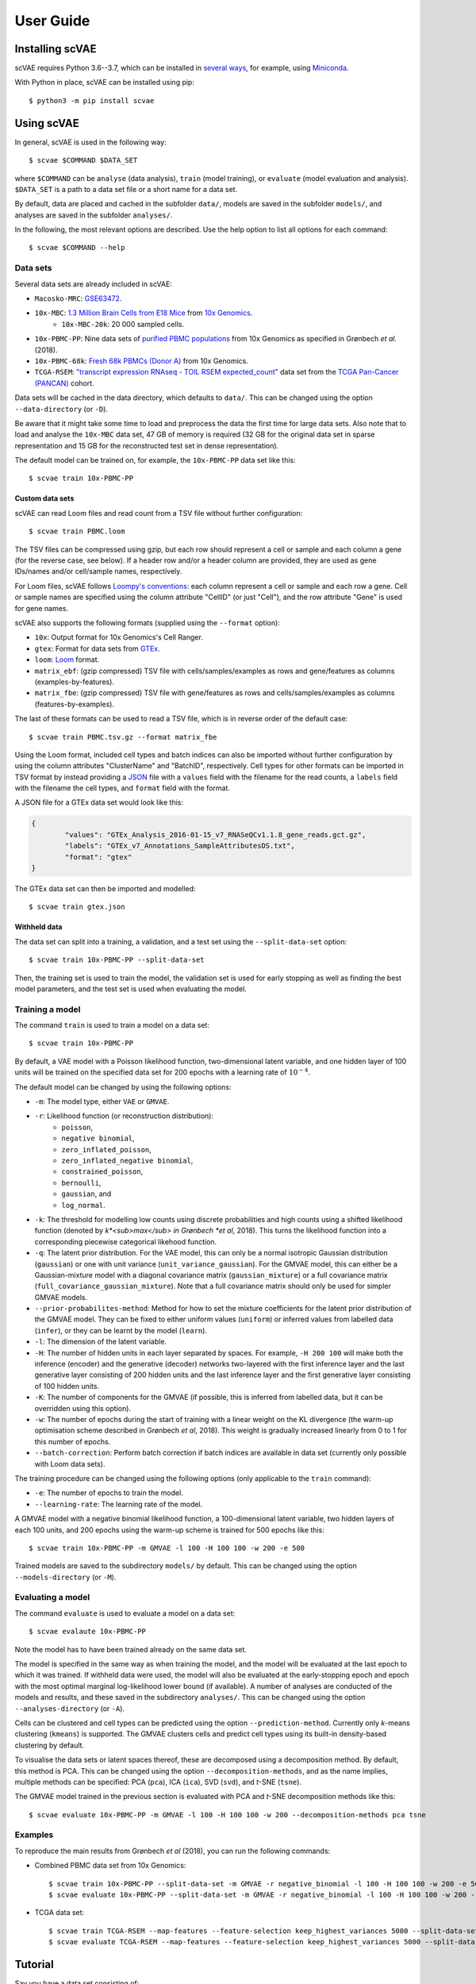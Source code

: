 .. highlight:: bash

User Guide
==========



Installing scVAE
----------------

scVAE requires Python 3.6--3.7, which can be installed in `several ways`_, for example, using Miniconda_.

.. _several ways: https://realpython.com/installing-python/
.. _Miniconda: https://docs.conda.io/projects/conda/en/latest/user-guide/install/index.html

With Python in place, scVAE can be installed using pip::

	$ python3 -m pip install scvae

Using scVAE
-----------

In general, scVAE is used in the following way::

	$ scvae $COMMAND $DATA_SET

where ``$COMMAND`` can be ``analyse`` (data analysis), ``train`` (model training), or ``evaluate`` (model evaluation and analysis). ``$DATA_SET`` is a path to a data set file or a short name for a data set.

By default, data are placed and cached in the subfolder ``data/``, models are saved in the subfolder ``models/``, and analyses are saved in the subfolder ``analyses/``.

In the following, the most relevant options are described. Use the help option to list all options for each command::

	$ scvae $COMMAND --help

Data sets
^^^^^^^^^

Several data sets are already included in scVAE:

.. Non-breaking space
.. |_| unicode:: 0xA0
   :trim:
   
* ``Macosko-MRC``: `GSE63472`_.
* ``10x-MBC``: `1.3 Million Brain Cells from E18 Mice`_ from `10x Genomics`_.
	* ``10x-MBC-20k``: 20 |_| 000 sampled cells.
* ``10x-PBMC-PP``: Nine data sets of `purified PBMC populations`_ from 10x Genomics as specified in Grønbech *et al.* (2018).
* ``10x-PBMC-68k``: `Fresh 68k PBMCs (Donor A)`_ from 10x Genomics.
* ``TCGA-RSEM``: `"transcript expression RNAseq - TOIL RSEM expected_count"`_ data set from the `TCGA Pan-Cancer (PANCAN)`_ cohort.

.. _GSE63472: https://www.ncbi.nlm.nih.gov/geo/query/acc.cgi?acc=GSE63472
.. _1.3 Million Brain Cells from E18 Mice: https://support.10xgenomics.com/single-cell-gene-expression/datasets/1.3.0/1M_neurons
.. _10x Genomics: https://www.10xgenomics.com
.. _purified PBMC populations: https://support.10xgenomics.com/single-cell-gene-expression/datasets/
.. _Fresh 68k PBMCs (Donor A): https://support.10xgenomics.com/single-cell-gene-expression/datasets/1.1.0/fresh_68k_pbmc_donor_a
.. _"transcript expression RNAseq - TOIL RSEM expected_count": https://xenabrowser.net/datapages/?dataset=tcga_expected_count&host=https%3A%2F%2Ftoil.xenahubs.net&removeHub=https%3A%2F%2Fxena.treehouse.gi.ucsc.edu%3A443
.. _TCGA Pan-Cancer (PANCAN): https://xenabrowser.net/datapages/?cohort=TCGA%20Pan-Cancer%20(PANCAN)&removeHub=https%3A%2F%2Fxena.treehouse.gi.ucsc.edu%3A443

Data sets will be cached in the data directory, which defaults to ``data/``. This can be changed using the option ``--data-directory`` (or ``-D``).

Be aware that it might take some time to load and preprocess the data the first time for large data sets. Also note that to load and analyse the ``10x-MBC`` data set, 47 GB of memory is required (32 GB for the original data set in sparse representation and 15 GB for the reconstructed test set in dense representation).

The default model can be trained on, for example, the ``10x-PBMC-PP`` data set like this::

	$ scvae train 10x-PBMC-PP

Custom data sets
""""""""""""""""

scVAE can read Loom files and read count from a TSV file without further configuration::

	$ scvae train PBMC.loom

The TSV files can be compressed using gzip, but each row should represent a cell or sample and each column a gene (for the reverse case, see below). If a header row and/or a header column are provided, they are used as gene IDs/names and/or cell/sample names, respectively.

For Loom files, scVAE follows `Loompy's conventions`_: each column represent a cell or sample and each row a gene. Cell or sample names are specified using the column attribute "CellID" (or just "Cell"), and the row attribute "Gene" is used for gene names.

.. _Loompy's conventions: http://linnarssonlab.org/loompy/conventions/index.html

scVAE also supports the following formats (supplied using the ``--format`` option):

* ``10x``: Output format for 10x Genomics's Cell Ranger.
* ``gtex``: Format for data sets from `GTEx`_.
* ``loom``: `Loom`_ format.
* ``matrix_ebf``: (gzip compressed) TSV file with cells/samples/examples as rows and gene/features as columns (examples-by-features).
* ``matrix_fbe``: (gzip compressed) TSV file with gene/features as rows and cells/samples/examples as columns (features-by-examples).

.. _GTEx: https://gtexportal.org/home/index.html
.. _Loom: https://loompy.org

The last of these formats can be used to read a TSV file, which is in reverse order of the default case::

	$ scvae train PBMC.tsv.gz --format matrix_fbe

Using the Loom format, included cell types and batch indices can also be imported without further configuration by using the column attributes "ClusterName" and "BatchID", respectively. Cell types for other formats can be imported in TSV format by instead providing a `JSON`_ file with a ``values`` field with the filename for the read counts, a ``labels`` field with the filename the cell types, and ``format`` field with the format.

.. _JSON: https://en.wikipedia.org/wiki/JSON

A JSON file for a GTEx data set would look like this:

.. code-block:: json

	{
		"values": "GTEx_Analysis_2016-01-15_v7_RNASeQCv1.1.8_gene_reads.gct.gz",
		"labels": "GTEx_v7_Annotations_SampleAttributesDS.txt",
		"format": "gtex"
	}

The GTEx data set can then be imported and modelled::

	$ scvae train gtex.json

Withheld data
"""""""""""""

The data set can split into a training, a validation, and a test set using the ``--split-data-set`` option::

	$ scvae train 10x-PBMC-PP --split-data-set

Then, the training set is used to train the model, the validation set is used for early stopping as well as finding the best model parameters, and the test set is used when evaluating the model.

Training a model
^^^^^^^^^^^^^^^^

The command ``train`` is used to train a model on a data set::

	$ scvae train 10x-PBMC-PP

By default, a VAE model with a Poisson likelihood function, two-dimensional latent variable, and one hidden layer of 100 units will be trained on the specified data set for 200 epochs with a learning rate of :math:`10^{-4}`.

The default model can be changed by using the following options:

* ``-m``: The model type, either ``VAE`` or ``GMVAE``.
* ``-r``: Likelihood function (or reconstruction distribution):
	* ``poisson``,
	* ``negative binomial``,
	* ``zero_inflated_poisson``,
	* ``zero_inflated_negative binomial``,
	* ``constrained_poisson``,
	* ``bernoulli``,
	* ``gaussian``, and
	* ``log_normal``.
* ``-k``: The threshold for modelling low counts using discrete probabilities and high counts using a shifted likelihood function (denoted by *k*<sub>max</sub> in Grønbech *et al*, 2018). This turns the likelihood function into a corresponding piecewise categorical likehood function.
* ``-q``: The latent prior distribution. For the VAE model, this can only be a normal isotropic Gaussian distribution (``gaussian``) or one with unit variance (``unit_variance_gaussian``). For the GMVAE model, this can either be a Gaussian-mixture model with a diagonal covariance matrix (``gaussian_mixture``) or a full covariance matrix (``full_covariance_gaussian_mixture``). Note that a full covariance matrix should only be used for simpler GMVAE models.
* ``--prior-probabilites-method``: Method for how to set the mixture coefficients for the latent prior distribution of the GMVAE model. They can be fixed to either uniform values (``uniform``) or inferred values from labelled data (``infer``), or they can be learnt by the model (``learn``).
* ``-l``: The dimension of the latent variable.
* ``-H``: The number of hidden units in each layer separated by spaces. For example, ``-H 200 100`` will make both the inference (encoder) and the generative (decoder) networks two-layered with the first inference layer and the last generative layer consisting of 200 hidden units and the last inference layer and the first generative layer consisting of 100 hidden units.
* ``-K``: The number of components for the GMVAE (if possible, this is inferred from labelled data, but it can be overridden using this option).
* ``-w``: The number of epochs during the start of training with a linear weight on the KL divergence (the warm-up optimisation scheme described in Grønbech *et al*, 2018). This weight is gradually increased linearly from 0 to 1 for this number of epochs.
* ``--batch-correction``: Perform batch correction if batch indices are available in data set (currently only possible with Loom data sets).

The training procedure can be changed using the following options (only applicable to the ``train`` command):

* ``-e``: The number of epochs to train the model.
* ``--learning-rate``: The learning rate of the model.

A GMVAE model with a negative binomial likelihood function, a 100-dimensional latent variable, two hidden layers of each 100 units, and 200 epochs using the warm-up scheme is trained for 500 epochs like this::

	$ scvae train 10x-PBMC-PP -m GMVAE -l 100 -H 100 100 -w 200 -e 500

Trained models are saved to the subdirectory ``models/`` by default. This can be changed using the option ``--models-directory`` (or ``-M``).

Evaluating a model
^^^^^^^^^^^^^^^^^^

The command ``evaluate`` is used to evaluate a model on a data set::

	$ scvae evalaute 10x-PBMC-PP

Note the model has to have been trained already on the same data set.

The model is specified in the same way as when training the model, and the model will be evaluated at the last epoch to which it was trained. If withheld data were used, the model will also be evaluated at the early-stopping epoch and epoch with the most optimal marginal log-likelihood lower bound (if available). A number of analyses are conducted of the models and results, and these saved in the subdirectory ``analyses/``. This can be changed using the option ``--analyses-directory`` (or ``-A``).

Cells can be clustered and cell types can be predicted using the option ``--prediction-method``. Currently only *k*-means clustering (``kmeans``) is supported. The GMVAE clusters cells and predict cell types using its built-in density-based clustering by default.

To visualise the data sets or latent spaces thereof, these are decomposed using a decomposition method. By default, this method is PCA. This can be changed using the option ``--decomposition-methods``, and as the name implies, multiple methods can be specified: PCA (``pca``), ICA (``ica``), SVD (``svd``), and *t*-SNE (``tsne``).

The GMVAE model trained in the previous section is evaluated with PCA and *t*-SNE decomposition methods like this::

	$ scvae evaluate 10x-PBMC-PP -m GMVAE -l 100 -H 100 100 -w 200 --decomposition-methods pca tsne

Examples
^^^^^^^^

To reproduce the main results from Grønbech *et al* (2018), you can run the following commands:

* Combined PBMC data set from 10x Genomics::

		$ scvae train 10x-PBMC-PP --split-data-set -m GMVAE -r negative_binomial -l 100 -H 100 100 -w 200 -e 500
		$ scvae evaluate 10x-PBMC-PP --split-data-set -m GMVAE -r negative_binomial -l 100 -H 100 100 -w 200 --decomposition-methods pca tsne

* TCGA data set::

		$ scvae train TCGA-RSEM --map-features --feature-selection keep_highest_variances 5000 --split-data-set -m GMVAE -r negative_binomial -l 50 -H 1000 1000 -e 500
		$ scvae evaluate TCGA-RSEM --map-features --feature-selection keep_highest_variances 5000 --split-data-set -m GMVAE -r negative_binomial -l 50 -H 1000 1000 --decomposition-methods pca tsne

Tutorial
--------

Say you have a data set consisting of:

* single-cell transcript counts a file called ``"transcript_counts.tsv.gz"`` with genes as rows and cells as columns, and
* associated cell types in file called ``"cell_types.tsv"``.

To load these, you make a JSON file with the following contents:

.. code-block:: json

	{
		"values": "transcript_counts.tsv.gz",
		"labels": "cell_types.tsv",
		"format": "matrix_fbe"
	}

(See :ref:`Custom data sets` for more loading options.)

You then save the JSON file in the same directory as the TSV files with a memorable name like ``"data_set.json"``.

To load and split this data set with scVAE and train a GMVAE model with a Poisson distribution on the training set, you run the following command in the same directory::

   $ scvae train data_set.json -m GMVAE -r poisson

(See :ref:`Training a model` for more model options.)

You evaluate this model on the test set using the following command::

   $ scvae evaluate data_set.json -m GMVAE -r poisson

The resulting plots are saved in a subfolder called ``"analyses"``. If you want *t*-SNE plots, you use this command instead::

   $ scvae evaluate data_set.json -m GMVAE -r poisson --decomposition-methods tsne
